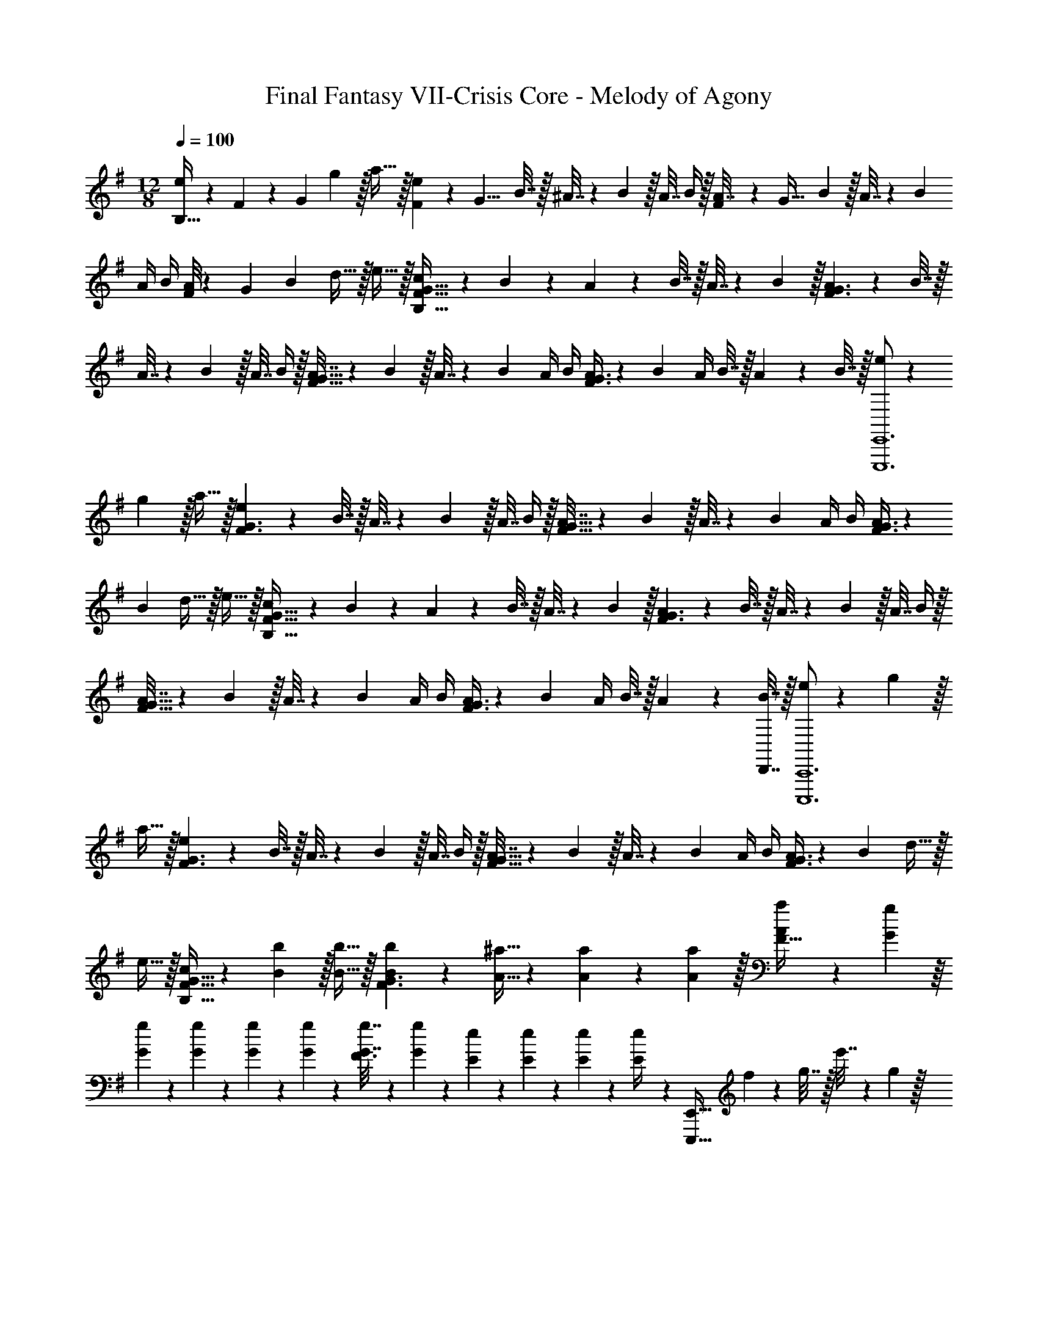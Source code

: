 X: 1
T: Final Fantasy VII-Crisis Core - Melody of Agony
Z: ABC Generated by Starbound Composer
L: 1/4
M: 12/8
Q: 1/4=100
K: Em
[B,5/32e/] z/96 F5/42 z/168 [z41/168G119/96] g13/28 z/32 a15/32 z/32 [F19/160e71/288] z/160 [z/8G11/8] B7/32 z/32 ^A7/32 z/36 B2/9 z/32 A7/32 B/4 z/32 [F19/160A7/32] z/160 [z35/288G43/32] B2/9 z/32 A7/32 z/36 B2/9 
A/4 B/4 [F/8A/4] z/56 [z17/126G19/14] B2/9 d15/32 z/32 e15/32 z/32 [c5/18B,49/32F49/32G49/32] z/72 B23/96 z/224 A61/252 z/288 B7/32 z/32 A7/32 z/36 B2/9 z/32 [A71/288F3/G3/] z/288 B7/32 z/32 
A7/32 z/36 B2/9 z/32 A7/32 B/4 z/32 [A7/32F47/32G47/32] z/36 B2/9 z/32 A7/32 z/36 B2/9 A/4 B/4 [A/4F3/G3/] z/36 B2/9 A/4 B7/32 z/32 A2/9 z/36 B7/32 z/32 [e/E,,,6E,,6] z/28 
g13/28 z/32 a15/32 z/32 [e71/288F3/G3/] z/288 B7/32 z/32 A7/32 z/36 B2/9 z/32 A7/32 B/4 z/32 [A7/32F47/32G47/32] z/36 B2/9 z/32 A7/32 z/36 B2/9 A/4 B/4 [A/4F3/G3/] z/36 
B2/9 d15/32 z/32 e15/32 z/32 [c5/18B,49/32F49/32G49/32] z/72 B23/96 z/224 A61/252 z/288 B7/32 z/32 A7/32 z/36 B2/9 z/32 [A71/288F3/G3/] z/288 B7/32 z/32 A7/32 z/36 B2/9 z/32 A7/32 B/4 z/32 
[A7/32F47/32G47/32] z/36 B2/9 z/32 A7/32 z/36 B2/9 A/4 B/4 [A/4F3/G3/] z/36 B2/9 A/4 B7/32 z/32 A2/9 z/36 [B7/32D,,7/32] z/32 [e/C,,,6C,,6] z/28 g13/28 z/32 
a15/32 z/32 [e71/288F3/G3/] z/288 B7/32 z/32 A7/32 z/36 B2/9 z/32 A7/32 B/4 z/32 [A7/32F47/32G47/32] z/36 B2/9 z/32 A7/32 z/36 B2/9 A/4 B/4 [A/4F3/G3/] z/36 B2/9 d15/32 z/32 
e15/32 z/32 [c/B,49/32F49/32G49/32] z/28 [B13/28b13/28] z/32 [B15/32b15/32] z/32 [B103/288b103/288F3/G3/] z5/288 [A11/32^a11/32] z/36 [A/3a/3] z2/63 [A5/14a5/14] z/32 [a55/288A25/96F47/32] z/18 [G55/288g55/288] z/16 
[G55/288g55/288] z/18 [G47/252g47/252] z/28 [G3/14g3/14] z/28 [G3/14g3/14] z/28 [G7/32g7/32F3/] z17/288 [g47/252G73/288] z/28 [E5/24e5/24] z/24 [E/5e/5] z/20 [E/5e/5] z/20 [e/5E/4] z/20 [z15/28E,,,49/32E,,49/32] f61/252 z/288 g7/32 z/32 e'7/32 z/36 g2/9 z/32 
[e3/g3/e'3/E3/B3/] [z39/32E,,,47/32E,,47/32] f/8 z/72 g/9 [e3/e'3/E3/B3/] 
[a/E,,,97/32E,,97/32] z/28 e13/28 z/32 [e55/288E2B2] z/18 e55/288 z/16 e15/32 z/32 d7/32 z/36 ^d2/9 z/32 e15/32 z/32 [z/E,,,95/32E,,95/32] e'7/32 z/36 e2/9 
[e'/4E2B2] e/4 e'/4 z/36 e2/9 d'/4 ^d'7/32 z/32 e'15/32 z/32 [z25/32C,,,49/32C,,49/32] [B7/32b7/32] z/32 [B15/32b15/32] z/32 [B215/288b215/288F,3/B,3/F3/] 
[B2/9b2/9] z/32 [B15/32b15/32] z/32 [B215/288b215/288C,,,47/32C,,47/32] [B2/9b2/9] [B/4b/4] [B/4b/4] [A/4a/4F,3/B,3/F3/] z/36 [A2/9a2/9] [A/4a/4] [G7/32g7/32] z/32 [G2/9g2/9] z/36 [G7/32g7/32] z/32 [G5/18g5/18C,,,49/32C,,49/32] z/72 
[G23/96g23/96] z/224 [G61/252g61/252] z/288 [E7/32e7/32] z/32 [E7/32e7/32] z/36 [E2/9e2/9] z/32 [E71/288e71/288B,,3/E,3/] z/288 [E7/32e7/32] z/32 [E7/32e7/32] z/36 [C2/9c2/9] z/32 [C7/32c7/32] [C/4c/4] z/32 [C7/32c7/32C,,,47/32C,,47/32] z/36 [B,2/9B2/9] z/32 [B,7/32B7/32] z/36 [B,2/9B2/9] [B,/4B/4] [B,/4B/4] 
[B,/4B/4B,,,3/E,,3/] z/36 ^A,2/9 =A,/4 ^G,7/32 z/32 =G,2/9 z5/18 [F,5/18E,,,49/32E,,49/32] z/72 G,23/96 z/224 F,61/252 z/288 G,7/32 z/32 F,7/32 z/36 G,2/9 z/32 [B,71/288E3/B3/] z/288 G,7/32 z/32 F,7/32 z/36 G,2/9 z/32 
C7/32 G,/4 z/32 [C7/32E,,,47/32E,,47/32] z/36 G,2/9 z/32 F,7/32 z/36 G,2/9 D/4 G,/4 [E/4B,3/B3/] z/36 G,4/9 z/36 G,3/4 [B5/18C,,49/32C,49/32] z/72 G23/96 z/224 
F61/252 z/288 G7/32 z/32 F7/32 z/36 G2/9 z/32 [c71/288B,,3/E,3/B,3/] z/288 G7/32 z/32 F7/32 z/36 G2/9 z/32 c7/32 G/4 z/32 [=d7/32C,,47/32C,47/32] z/36 G2/9 z/32 d7/32 z/36 G2/9 F/4 G/4 [E/4e/4B,,3/E,3/B,3/] z/36 
G2/9 F [F,5/18E,,,49/32E,,49/32] z/72 G,23/96 z/224 F,61/252 z/288 G,3/4 [B71/288b71/288E,3/B,3/E3/] z/288 G7/32 z/32 F7/32 z/36 G217/288 
[F,7/32E,,,47/32E,,47/32] z/36 G,2/9 z/32 F,7/32 z/36 [c2/9c'2/9] ^c'/8 z/56 b3/28 =d'/4 [e3/e'3/E,3/B,3/E3/] [E,49/32B,49/32C,,49/32C,49/32] 
b19/160 z/160 g'35/288 z/288 f'7/32 z/32 e'7/32 z/36 b2/9 z/32 g7/32 f/4 z/32 e7/32 z/36 B2/9 z/32 G7/32 z/36 F2/9 E/4 B,/4 G,/4 z/36 F,2/9 E,/4 F,7/32 z/32 E,2/9 z/36 
F,7/32 z/32 [F,5/18E,,,49/32E,,49/32] z/72 G,23/96 z/224 F,61/252 z/288 G,7/32 z/32 F,7/32 z/36 G,2/9 z/32 [F,71/288E,3/B,3/] z/288 G,7/32 z/32 F,7/32 z/36 G,2/9 z/32 F,7/32 G,/4 z/32 [F,7/32E,,,47/32E,,47/32] z/36 G,2/9 z/32 F,7/32 z/36 
G,2/9 F,/4 G,/4 [F,/4E,3/B,3/] z/36 G,2/9 F,/4 G,7/32 z/32 F,2/9 z/36 G,7/32 z/32 [F,5/18E,,,49/32E,,49/32] z/72 G,23/96 z/224 F,61/252 z/288 G,7/32 z/32 F,7/32 z/36 G,2/9 z/32 [F,71/288E,3/B,3/] z/288 
G,7/32 z/32 F,7/32 z/36 G,2/9 z/32 F,7/32 G,/4 z/32 [F,7/32E,,,47/32E,,47/32] z/36 G,2/9 z/32 F,7/32 z/36 G,2/9 F,/4 G,/4 [F,/4E,3/B,3/] z/36 G,2/9 F,/4 G,7/32 z/32 F,2/9 z/36 G,25/4 
